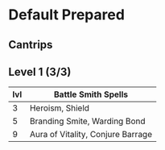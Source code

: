 #+TILE: Dr Indi Jones - Spells

* Default Prepared
** Cantrips
 
** Level 1 (3/3)

| lvl | Battle Smith Spells               |
|-----+-----------------------------------|
|   3 | Heroism, Shield                   |
|   5 | Branding Smite, Warding Bond      |
|   9 | Aura of Vitality, Conjure Barrage |
